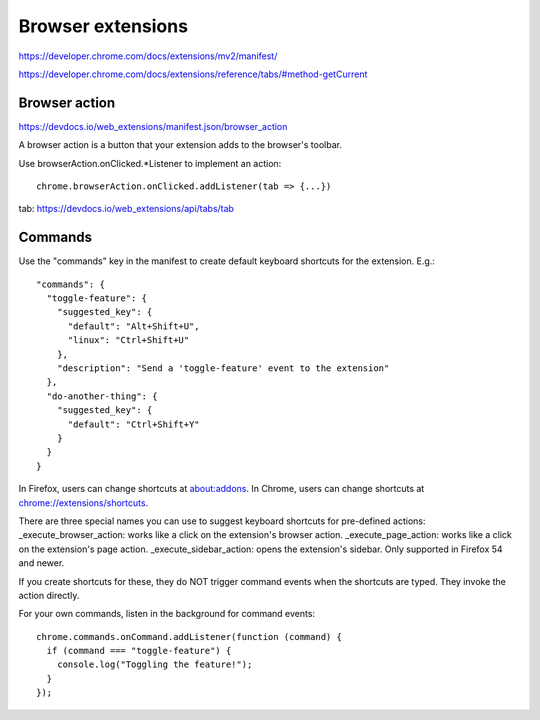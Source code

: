 Browser extensions
==================

https://developer.chrome.com/docs/extensions/mv2/manifest/

https://developer.chrome.com/docs/extensions/reference/tabs/#method-getCurrent

Browser action
--------------

https://devdocs.io/web_extensions/manifest.json/browser_action

A browser action is a button that your extension adds to the browser's toolbar.

Use browserAction.onClicked.*Listener to implement
an action::

  chrome.browserAction.onClicked.addListener(tab => {...})

tab: https://devdocs.io/web_extensions/api/tabs/tab

Commands
--------

Use the "commands" key in the manifest to create default
keyboard shortcuts for the extension. E.g.::

  "commands": {
    "toggle-feature": {
      "suggested_key": {
        "default": "Alt+Shift+U",
        "linux": "Ctrl+Shift+U"
      },
      "description": "Send a 'toggle-feature' event to the extension"
    },
    "do-another-thing": {
      "suggested_key": {
        "default": "Ctrl+Shift+Y"
      }
    }
  }

In Firefox, users can change shortcuts at
`about:addons <about:addons>`_.
In Chrome, users can change shortcuts at
`chrome://extensions/shortcuts <chrome://extensions/shortcuts>`_.

There are three special names you can use to suggest keyboard
shortcuts for pre-defined actions: _execute_browser_action: works like a click on the extension's browser action.
_execute_page_action: works like a click on the extension's page action.
_execute_sidebar_action: opens the extension's sidebar. Only supported in Firefox 54 and newer.

If you create shortcuts for these, they do NOT trigger command
events when the shortcuts are typed. They invoke the action
directly.

For your own commands, listen in the background for command events::

  chrome.commands.onCommand.addListener(function (command) {
    if (command === "toggle-feature") {
      console.log("Toggling the feature!");
    }
  });
